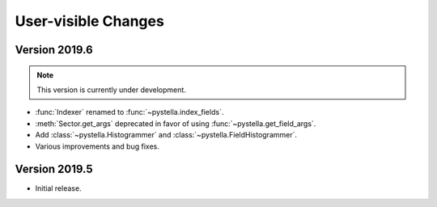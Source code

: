 User-visible Changes
====================

Version 2019.6
--------------

.. note::

    This version is currently under development.

* :func:`Indexer` renamed to :func:`~pystella.index_fields`.
* :meth:`Sector.get_args` deprecated in favor of using
  :func:`~pystella.get_field_args`.
* Add :class:`~pystella.Histogrammer` and :class:`~pystella.FieldHistogrammer`.
* Various improvements and bug fixes.

Version 2019.5
--------------

* Initial release.
